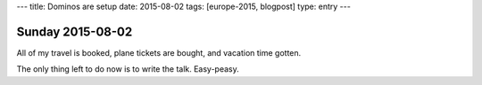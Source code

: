 ---
title: Dominos are setup
date: 2015-08-02
tags: [europe-2015, blogpost]
type: entry
---

Sunday 2015-08-02
=================

All of my travel is booked, plane tickets are bought, and vacation time gotten.

The only thing left to do now is to write the talk. Easy-peasy.

